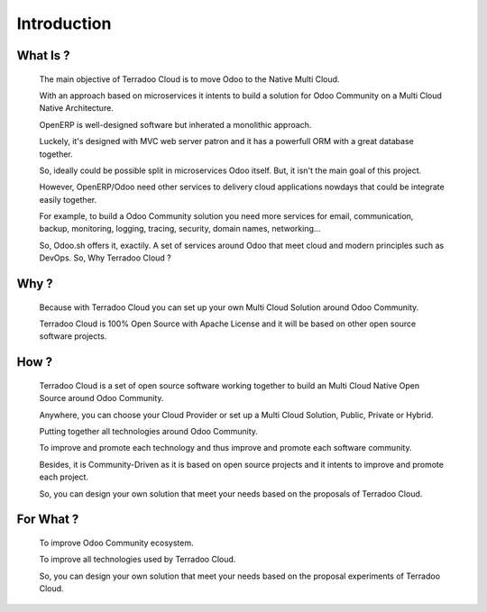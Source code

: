 .. _introduction:

Introduction
############


What Is ?
*********

 The main objective of Terradoo Cloud is to move Odoo to the Native Multi Cloud.

 With an approach based on microservices it intents to build a solution for Odoo Community on a Multi Cloud Native Architecture.

 OpenERP is well-designed software but inherated a monolithic approach.

 Luckely, it's designed with MVC web server patron and it has a powerfull ORM with a great database together.

 So, ideally could be possible split in microservices Odoo itself. But, it isn't the main goal of this project.

 However, OpenERP/Odoo need other services to delivery cloud applications nowdays that could be integrate easily together.

 For example, to build a Odoo Community solution you need more services for email, communication, backup, monitoring, logging, tracing, security,
 domain names, networking...

 So, Odoo.sh offers it, exactily. A set of services around Odoo that meet cloud and modern principles such as DevOps. So, Why Terradoo Cloud ?



Why ?
*****

 Because with Terradoo Cloud you can set up your own Multi Cloud Solution around Odoo Community.

 Terradoo Cloud is 100% Open Source with Apache License and it will be based on other open source software projects.


How ?
*****

 Terradoo Cloud is a set of open source software working together to build an Multi Cloud Native Open Source around Odoo Community.

 Anywhere, you can choose your Cloud Provider or set up a Multi Cloud Solution, Public, Private or Hybrid.

 Putting together all technologies around Odoo Community.

 To improve and promote each technology and thus improve and promote each software community.

 Besides, it is Community-Driven as it is based on open source projects and it intents to improve and promote each project.

 So, you can design your own solution that meet your needs based on the proposals of Terradoo Cloud.


For What ?
**********

 To improve Odoo Community ecosystem.

 To improve all technologies used by Terradoo Cloud.

 So, you can design your own solution that meet your needs based on the proposal experiments of Terradoo Cloud.